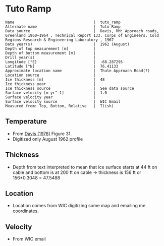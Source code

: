 * Tuto Ramp
:PROPERTIES:
:header-args:jupyter-python+: :session ds :kernel ds
:clearpage: t
:END:

#+BEGIN_SRC bash :results verbatim :exports results
cat meta.bsv | sed 's/|/@| /' | column -s"@" -t
#+END_SRC

#+RESULTS:
#+begin_example
Name                                   |  tuto_ramp
Alternate name                         |  Tuto Ramp
Data source                            |  Davis, RM: Approach roads, Greenland 1960–1964 , Technical Report 133. Corps of Engineers, Cold Regions Research & Engineering Laboratory , 1967 
Data year(s)                           |  1962 (August)
Depth of top measurement [m]           |  
Depth of bottom measurement [m]        |  
Drill year(s)                          |  
Longitude [°E]                         |  -68.287295
Latitude [°N]                          |  76.41133
Approximate location name              |  Thule Approach Road(?)
Location source                        |  
Ice thickness [m]                      |  48
Ice thickness year                     |  
Ice thickness source                   |  See data source
Surface velocity [m yr^-1]             |  1.0
Surface velocity year                  |  
Surface velocity source                |  WIC Email
Measured from: Top, Bottom, Relative   |  T(ish)
#+end_example

** Temperature

+ From [[citet:davis_1967][Davis (1976)]] Figure 31.
+ Digitized only August 1962 profile

[[./davis_1967_fig31.png]]


** Thickness

+ Depth from text interpreted to mean that ice surface starts at 44 ft on cable and bottom is at 200 ft on cable -> thickness is 156 ft or 156*0.3048 = 47.5488

** Location

+ Location comes from WIC digitizing some map and emailing me coordinates.

** Velocity

+ From WIC email

** Data                                                 :noexport:

#+BEGIN_SRC python :exports none :results none
import numpy as np
import pandas as pd
df = pd.read_csv('data_ft.csv')
df['d'] = (df['d'] - 44) * 0.3048 # ft to m
df.to_csv('data.csv', index=False)
#+END_SRC

#+BEGIN_SRC bash :exports results
cat data.csv
#+END_SRC

#+RESULTS:
|                   t |                   d |
|   3.940685231875971 |  -4.112656789034052 |
|  1.7194682278483704 | -1.0566157361570736 |
|  -4.331200505902371 |   2.100173922858703 |
|  -8.676076769497335 |  4.9211348947451485 |
| -10.897172696584866 |    8.01075881633506 |
| -11.519841130122405 |  11.335462818915508 |
| -11.373398571109496 |  15.533321408032233 |
| -11.000360518758287 |   21.88048359477672 |
| -10.847016574161472 |  27.992565700530676 |
| -10.734293942957647 |  34.977802392820905 |
| -10.652899969996565 |   39.34357532550231 |
|  -10.53557641507014 |   47.60496102888403 |

